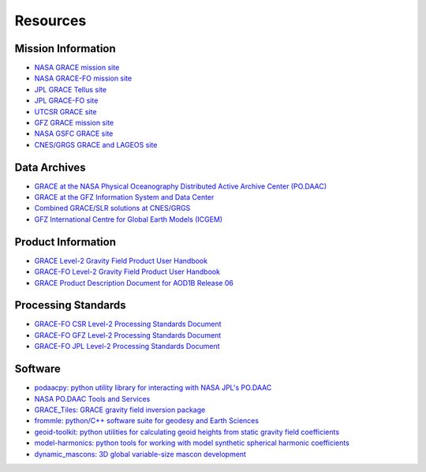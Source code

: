 =========
Resources
=========

Mission Information
###################

- `NASA GRACE mission site <https://www.nasa.gov/mission_pages/Grace/index.html>`_
- `NASA GRACE-FO mission site <https://www.nasa.gov/missions/grace-fo>`_
- `JPL GRACE Tellus site <https://grace.jpl.nasa.gov/>`_
- `JPL GRACE-FO site <https://gracefo.jpl.nasa.gov/>`_
- `UTCSR GRACE site <http://www2.csr.utexas.edu/grace/>`_
- `GFZ GRACE mission site <https://www.gfz-potsdam.de/en/grace/>`_
- `NASA GSFC GRACE site <https://earth.gsfc.nasa.gov/geo/missions/grace>`_
- `CNES/GRGS GRACE and LAGEOS site <http://grgs.obs-mip.fr/grace>`_

Data Archives
#############

- `GRACE at the NASA Physical Oceanography Distributed Active Archive Center (PO.DAAC) <https://podaac.jpl.nasa.gov/grace>`_
- `GRACE at the GFZ Information System and Data Center <http://isdc.gfz-potsdam.de/grace-isdc/>`_
- `Combined GRACE/SLR solutions at CNES/GRGS <https://grace.obs-mip.fr/>`_
- `GFZ International Centre for Global Earth Models (ICGEM) <http://icgem.gfz-potsdam.de/home>`_

Product Information
###################

- `GRACE Level-2 Gravity Field Product User Handbook <https://archive.podaac.earthdata.nasa.gov/podaac-ops-cumulus-docs/grace/open/L1B/GFZ/AOD1B/RL04/docs/L2-UserHandbook_v4.0.pdf>`_
- `GRACE-FO Level-2 Gravity Field Product User Handbook <https://archive.podaac.earthdata.nasa.gov/podaac-ops-cumulus-docs/gracefo/open/docs/GRACE-FO_L2_UserHandbook.pdf>`_
- `GRACE Product Description Document for AOD1B Release 06 <https://archive.podaac.earthdata.nasa.gov/podaac-ops-cumulus-docs/grace/open/L1B/GFZ/AOD1B/RL04/docs/AOD1B_PDD_RL06_v6.1.pdf>`_

Processing Standards
####################
- `GRACE-FO CSR Level-2 Processing Standards Document <https://archive.podaac.earthdata.nasa.gov/podaac-ops-cumulus-docs/gracefo/open/docs/GRACE-FO_L2-CSR_ProcStds_v1.1.pdf>`_
- `GRACE-FO GFZ Level-2 Processing Standards Document <https://archive.podaac.earthdata.nasa.gov/podaac-ops-cumulus-docs/gracefo/open/docs/GRACE-FO_L2-GFZ_ProcStds_v1.0.pdf>`_
- `GRACE-FO JPL Level-2 Processing Standards Document <https://archive.podaac.earthdata.nasa.gov/podaac-ops-cumulus-docs/gracefo/open/docs/GRACE-FO_L2-JPL_ProcStds_v1.0.pdf>`_

Software
########

- `podaacpy: python utility library for interacting with NASA JPL's PO.DAAC <https://github.com/nasa/podaacpy>`_
- `NASA PO.DAAC Tools and Services <https://github.com/nasa/podaac_tools_and_services>`_
- `GRACE_Tiles: GRACE gravity field inversion package <https://github.com/swensosc/GRACE_Tiles>`_
- `frommle: python/C++ software suite for geodesy and Earth Sciences <https://github.com/strawpants/frommle>`_
- `geoid-toolkit: python utilities for calculating geoid heights from static gravity field coefficients <https://github.com/tsutterley/geoid-toolkit/>`_
- `model-harmonics: python tools for working with model synthetic spherical harmonic coefficients <https://github.com/tsutterley/model-harmonics>`_
- `dynamic_mascons: 3D global variable-size mascon development <https://github.com/yaramohajerani/dynamic_mascons>`_